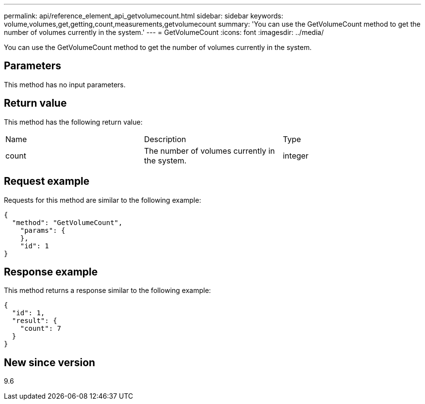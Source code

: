 ---
permalink: api/reference_element_api_getvolumecount.html
sidebar: sidebar
keywords: volume,volumes,get,getting,count,measurements,getvolumecount
summary: 'You can use the GetVolumeCount method to get the number of volumes currently in the system.'
---
= GetVolumeCount
:icons: font
:imagesdir: ../media/

[.lead]
You can use the GetVolumeCount method to get the number of volumes currently in the system.

== Parameters

This method has no input parameters.

== Return value

This method has the following return value:

|===
| Name| Description| Type
a|
count
a|
The number of volumes currently in the system.
a|
integer
|===

== Request example

Requests for this method are similar to the following example:

----
{
  "method": "GetVolumeCount",
    "params": {
    },
    "id": 1
}
----

== Response example

This method returns a response similar to the following example:

----
{
  "id": 1,
  "result": {
    "count": 7
  }
}
----

== New since version

9.6
